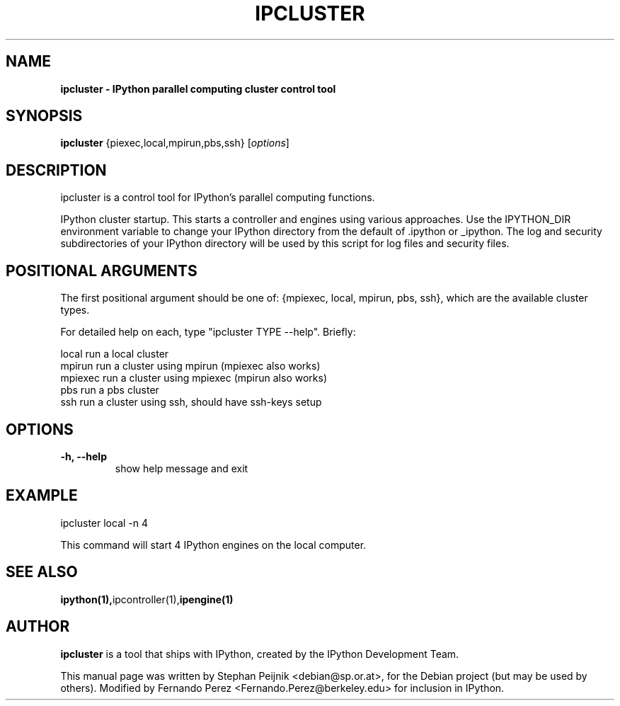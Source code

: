 .TH IPCLUSTER 1 "October 28, 2008" "" ""
.SH NAME
\fBipcluster \- IPython parallel computing cluster control tool
.SH SYNOPSIS
.nf
.fam C
\fBipcluster\fP {\fmpiexec,local,mpirun,pbs,ssh\fP} [\fIoptions\fP]
.fam T
.fi
.SH DESCRIPTION
ipcluster is a control tool for IPython's parallel computing functions.

IPython cluster startup. This starts a controller and engines using various
approaches. Use the IPYTHON_DIR environment variable to change your IPython
directory from the default of .ipython or _ipython. The log and security
subdirectories of your IPython directory will be used by this script for log
files and security files.
.SH POSITIONAL ARGUMENTS

The first positional argument should be one of: {mpiexec, local, mpirun, pbs,
ssh}, which are the available cluster types.

For detailed help on each, type "ipcluster TYPE --help". Briefly:

  local         run a local cluster
  mpirun        run a cluster using mpirun (mpiexec also works)
  mpiexec       run a cluster using mpiexec (mpirun also works)
  pbs           run a pbs cluster
  ssh           run a cluster using ssh, should have ssh-keys setup
.SH OPTIONS
.TP
.B
\-h, \-\-help
show help message and exit
.SH EXAMPLE
ipcluster local -n 4

This command will start 4 IPython engines on the local computer.
.SH SEE ALSO
.BR ipython(1), ipcontroller(1), ipengine(1)
.br
.SH AUTHOR
\fBipcluster\fP is a tool that ships with IPython, created by
the IPython Development Team.
.PP
This manual page was written by Stephan Peijnik <debian@sp.or.at>,
for the Debian project (but may be used by others).  Modified by Fernando Perez
<Fernando.Perez@berkeley.edu> for inclusion in IPython.

